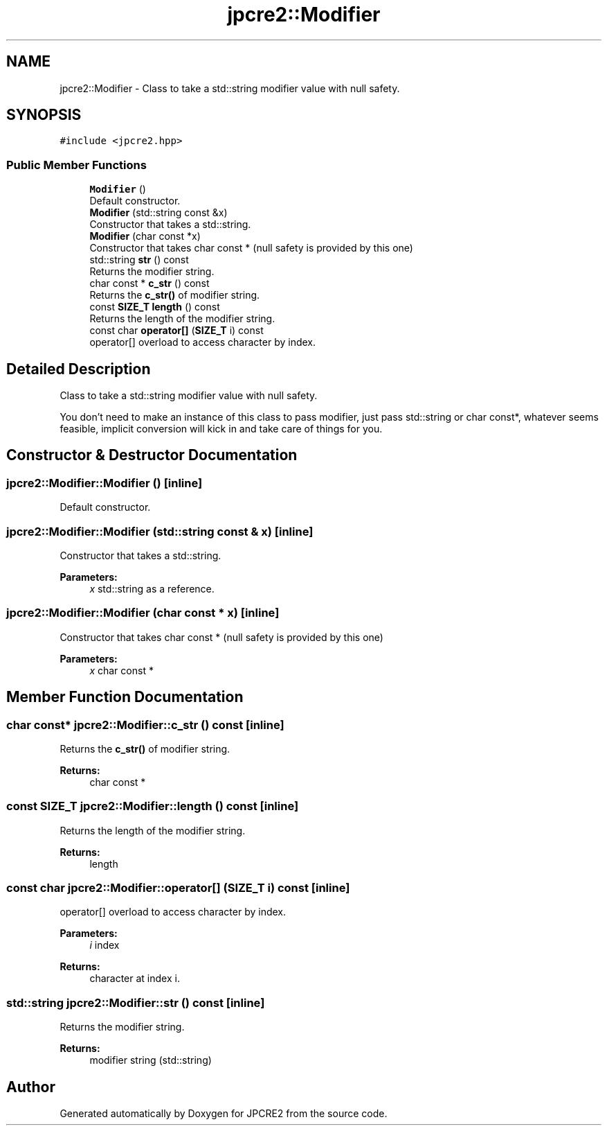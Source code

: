 .TH "jpcre2::Modifier" 3 "Thu Nov 9 2017" "Version 10.31.02" "JPCRE2" \" -*- nroff -*-
.ad l
.nh
.SH NAME
jpcre2::Modifier \- Class to take a std::string modifier value with null safety\&.  

.SH SYNOPSIS
.br
.PP
.PP
\fC#include <jpcre2\&.hpp>\fP
.SS "Public Member Functions"

.in +1c
.ti -1c
.RI "\fBModifier\fP ()"
.br
.RI "Default constructor\&. "
.ti -1c
.RI "\fBModifier\fP (std::string const &x)"
.br
.RI "Constructor that takes a std::string\&. "
.ti -1c
.RI "\fBModifier\fP (char const *x)"
.br
.RI "Constructor that takes char const * (null safety is provided by this one) "
.ti -1c
.RI "std::string \fBstr\fP () const"
.br
.RI "Returns the modifier string\&. "
.ti -1c
.RI "char const  * \fBc_str\fP () const"
.br
.RI "Returns the \fBc_str()\fP of modifier string\&. "
.ti -1c
.RI "const \fBSIZE_T\fP \fBlength\fP () const"
.br
.RI "Returns the length of the modifier string\&. "
.ti -1c
.RI "const char \fBoperator[]\fP (\fBSIZE_T\fP i) const"
.br
.RI "operator[] overload to access character by index\&. "
.in -1c
.SH "Detailed Description"
.PP 
Class to take a std::string modifier value with null safety\&. 

You don't need to make an instance of this class to pass modifier, just pass std::string or char const*, whatever seems feasible, implicit conversion will kick in and take care of things for you\&. 
.SH "Constructor & Destructor Documentation"
.PP 
.SS "jpcre2::Modifier::Modifier ()\fC [inline]\fP"

.PP
Default constructor\&. 
.SS "jpcre2::Modifier::Modifier (std::string const & x)\fC [inline]\fP"

.PP
Constructor that takes a std::string\&. 
.PP
\fBParameters:\fP
.RS 4
\fIx\fP std::string as a reference\&. 
.RE
.PP

.SS "jpcre2::Modifier::Modifier (char const * x)\fC [inline]\fP"

.PP
Constructor that takes char const * (null safety is provided by this one) 
.PP
\fBParameters:\fP
.RS 4
\fIx\fP char const * 
.RE
.PP

.SH "Member Function Documentation"
.PP 
.SS "char const* jpcre2::Modifier::c_str () const\fC [inline]\fP"

.PP
Returns the \fBc_str()\fP of modifier string\&. 
.PP
\fBReturns:\fP
.RS 4
char const * 
.RE
.PP

.SS "const \fBSIZE_T\fP jpcre2::Modifier::length () const\fC [inline]\fP"

.PP
Returns the length of the modifier string\&. 
.PP
\fBReturns:\fP
.RS 4
length 
.RE
.PP

.SS "const char jpcre2::Modifier::operator[] (\fBSIZE_T\fP i) const\fC [inline]\fP"

.PP
operator[] overload to access character by index\&. 
.PP
\fBParameters:\fP
.RS 4
\fIi\fP index 
.RE
.PP
\fBReturns:\fP
.RS 4
character at index i\&. 
.RE
.PP

.SS "std::string jpcre2::Modifier::str () const\fC [inline]\fP"

.PP
Returns the modifier string\&. 
.PP
\fBReturns:\fP
.RS 4
modifier string (std::string) 
.RE
.PP


.SH "Author"
.PP 
Generated automatically by Doxygen for JPCRE2 from the source code\&.
